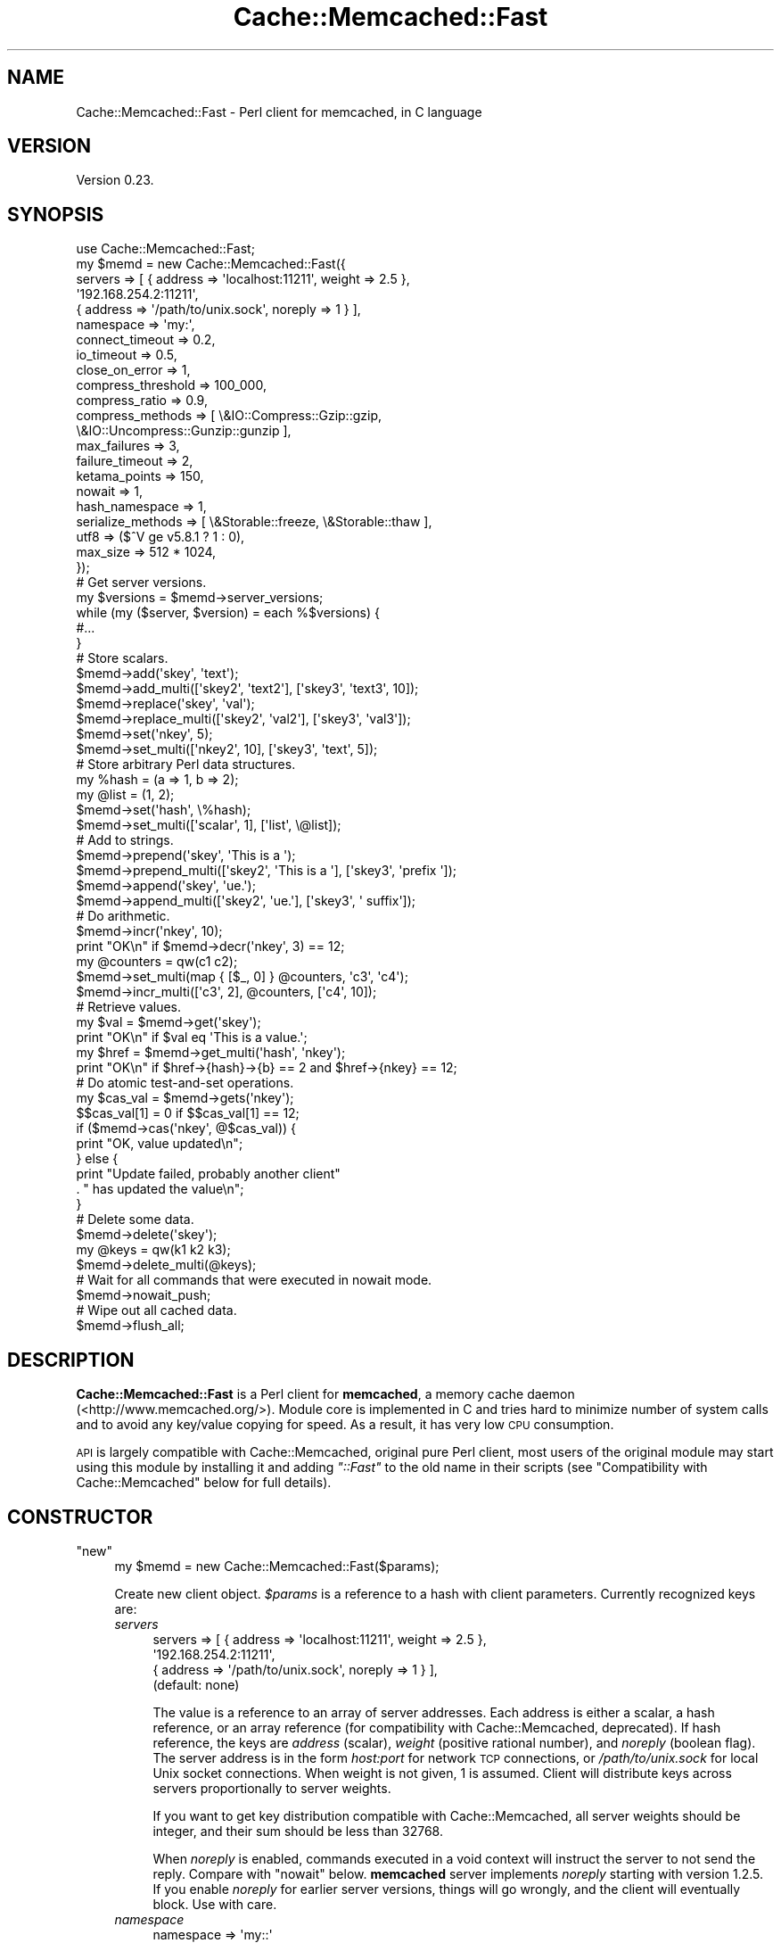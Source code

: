 .\" Automatically generated by Pod::Man 4.07 (Pod::Simple 3.32)
.\"
.\" Standard preamble:
.\" ========================================================================
.de Sp \" Vertical space (when we can't use .PP)
.if t .sp .5v
.if n .sp
..
.de Vb \" Begin verbatim text
.ft CW
.nf
.ne \\$1
..
.de Ve \" End verbatim text
.ft R
.fi
..
.\" Set up some character translations and predefined strings.  \*(-- will
.\" give an unbreakable dash, \*(PI will give pi, \*(L" will give a left
.\" double quote, and \*(R" will give a right double quote.  \*(C+ will
.\" give a nicer C++.  Capital omega is used to do unbreakable dashes and
.\" therefore won't be available.  \*(C` and \*(C' expand to `' in nroff,
.\" nothing in troff, for use with C<>.
.tr \(*W-
.ds C+ C\v'-.1v'\h'-1p'\s-2+\h'-1p'+\s0\v'.1v'\h'-1p'
.ie n \{\
.    ds -- \(*W-
.    ds PI pi
.    if (\n(.H=4u)&(1m=24u) .ds -- \(*W\h'-12u'\(*W\h'-12u'-\" diablo 10 pitch
.    if (\n(.H=4u)&(1m=20u) .ds -- \(*W\h'-12u'\(*W\h'-8u'-\"  diablo 12 pitch
.    ds L" ""
.    ds R" ""
.    ds C` ""
.    ds C' ""
'br\}
.el\{\
.    ds -- \|\(em\|
.    ds PI \(*p
.    ds L" ``
.    ds R" ''
.    ds C`
.    ds C'
'br\}
.\"
.\" Escape single quotes in literal strings from groff's Unicode transform.
.ie \n(.g .ds Aq \(aq
.el       .ds Aq '
.\"
.\" If the F register is >0, we'll generate index entries on stderr for
.\" titles (.TH), headers (.SH), subsections (.SS), items (.Ip), and index
.\" entries marked with X<> in POD.  Of course, you'll have to process the
.\" output yourself in some meaningful fashion.
.\"
.\" Avoid warning from groff about undefined register 'F'.
.de IX
..
.if !\nF .nr F 0
.if \nF>0 \{\
.    de IX
.    tm Index:\\$1\t\\n%\t"\\$2"
..
.    if !\nF==2 \{\
.        nr % 0
.        nr F 2
.    \}
.\}
.\" ========================================================================
.\"
.IX Title "Cache::Memcached::Fast 3"
.TH Cache::Memcached::Fast 3 "2014-11-15" "perl v5.24.0" "User Contributed Perl Documentation"
.\" For nroff, turn off justification.  Always turn off hyphenation; it makes
.\" way too many mistakes in technical documents.
.if n .ad l
.nh
.SH "NAME"
Cache::Memcached::Fast \- Perl client for memcached, in C language
.SH "VERSION"
.IX Header "VERSION"
Version 0.23.
.SH "SYNOPSIS"
.IX Header "SYNOPSIS"
.Vb 1
\&  use Cache::Memcached::Fast;
\&
\&  my $memd = new Cache::Memcached::Fast({
\&      servers => [ { address => \*(Aqlocalhost:11211\*(Aq, weight => 2.5 },
\&                   \*(Aq192.168.254.2:11211\*(Aq,
\&                   { address => \*(Aq/path/to/unix.sock\*(Aq, noreply => 1 } ],
\&      namespace => \*(Aqmy:\*(Aq,
\&      connect_timeout => 0.2,
\&      io_timeout => 0.5,
\&      close_on_error => 1,
\&      compress_threshold => 100_000,
\&      compress_ratio => 0.9,
\&      compress_methods => [ \e&IO::Compress::Gzip::gzip,
\&                            \e&IO::Uncompress::Gunzip::gunzip ],
\&      max_failures => 3,
\&      failure_timeout => 2,
\&      ketama_points => 150,
\&      nowait => 1,
\&      hash_namespace => 1,
\&      serialize_methods => [ \e&Storable::freeze, \e&Storable::thaw ],
\&      utf8 => ($^V ge v5.8.1 ? 1 : 0),
\&      max_size => 512 * 1024,
\&  });
\&
\&  # Get server versions.
\&  my $versions = $memd\->server_versions;
\&  while (my ($server, $version) = each %$versions) {
\&      #...
\&  }
\&
\&  # Store scalars.
\&  $memd\->add(\*(Aqskey\*(Aq, \*(Aqtext\*(Aq);
\&  $memd\->add_multi([\*(Aqskey2\*(Aq, \*(Aqtext2\*(Aq], [\*(Aqskey3\*(Aq, \*(Aqtext3\*(Aq, 10]);
\&
\&  $memd\->replace(\*(Aqskey\*(Aq, \*(Aqval\*(Aq);
\&  $memd\->replace_multi([\*(Aqskey2\*(Aq, \*(Aqval2\*(Aq], [\*(Aqskey3\*(Aq, \*(Aqval3\*(Aq]);
\&
\&  $memd\->set(\*(Aqnkey\*(Aq, 5);
\&  $memd\->set_multi([\*(Aqnkey2\*(Aq, 10], [\*(Aqskey3\*(Aq, \*(Aqtext\*(Aq, 5]);
\&
\&  # Store arbitrary Perl data structures.
\&  my %hash = (a => 1, b => 2);
\&  my @list = (1, 2);
\&  $memd\->set(\*(Aqhash\*(Aq, \e%hash);
\&  $memd\->set_multi([\*(Aqscalar\*(Aq, 1], [\*(Aqlist\*(Aq, \e@list]);
\&
\&  # Add to strings.
\&  $memd\->prepend(\*(Aqskey\*(Aq, \*(AqThis is a \*(Aq);
\&  $memd\->prepend_multi([\*(Aqskey2\*(Aq, \*(AqThis is a \*(Aq], [\*(Aqskey3\*(Aq, \*(Aqprefix \*(Aq]);
\&  $memd\->append(\*(Aqskey\*(Aq, \*(Aque.\*(Aq);
\&  $memd\->append_multi([\*(Aqskey2\*(Aq, \*(Aque.\*(Aq], [\*(Aqskey3\*(Aq, \*(Aq suffix\*(Aq]);
\&
\&  # Do arithmetic.
\&  $memd\->incr(\*(Aqnkey\*(Aq, 10);
\&  print "OK\en" if $memd\->decr(\*(Aqnkey\*(Aq, 3) == 12;
\&
\&  my @counters = qw(c1 c2);
\&  $memd\->set_multi(map { [$_, 0] } @counters, \*(Aqc3\*(Aq, \*(Aqc4\*(Aq);
\&  $memd\->incr_multi([\*(Aqc3\*(Aq, 2], @counters, [\*(Aqc4\*(Aq, 10]);
\&
\&  # Retrieve values.
\&  my $val = $memd\->get(\*(Aqskey\*(Aq);
\&  print "OK\en" if $val eq \*(AqThis is a value.\*(Aq;
\&  my $href = $memd\->get_multi(\*(Aqhash\*(Aq, \*(Aqnkey\*(Aq);
\&  print "OK\en" if $href\->{hash}\->{b} == 2 and $href\->{nkey} == 12;
\&
\&  # Do atomic test\-and\-set operations.
\&  my $cas_val = $memd\->gets(\*(Aqnkey\*(Aq);
\&  $$cas_val[1] = 0 if $$cas_val[1] == 12;
\&  if ($memd\->cas(\*(Aqnkey\*(Aq, @$cas_val)) {
\&      print "OK, value updated\en";
\&  } else {
\&      print "Update failed, probably another client"
\&          . " has updated the value\en";
\&  }
\&
\&  # Delete some data.
\&  $memd\->delete(\*(Aqskey\*(Aq);
\&
\&  my @keys = qw(k1 k2 k3);
\&  $memd\->delete_multi(@keys);
\&
\&  # Wait for all commands that were executed in nowait mode.
\&  $memd\->nowait_push;
\&
\&  # Wipe out all cached data.
\&  $memd\->flush_all;
.Ve
.SH "DESCRIPTION"
.IX Header "DESCRIPTION"
\&\fBCache::Memcached::Fast\fR is a Perl client for \fBmemcached\fR, a memory
cache daemon (<http://www.memcached.org/>).  Module core is
implemented in C and tries hard to minimize number of system calls and
to avoid any key/value copying for speed.  As a result, it has very
low \s-1CPU\s0 consumption.
.PP
\&\s-1API\s0 is largely compatible with Cache::Memcached,
original pure Perl client, most users of the original module may start
using this module by installing it and adding \fI\*(L"::Fast\*(R"\fR to the old
name in their scripts (see \*(L"Compatibility with Cache::Memcached\*(R"
below for full details).
.SH "CONSTRUCTOR"
.IX Header "CONSTRUCTOR"
.ie n .IP """new""" 4
.el .IP "\f(CWnew\fR" 4
.IX Item "new"
.Vb 1
\&  my $memd = new Cache::Memcached::Fast($params);
.Ve
.Sp
Create new client object.  \fI\f(CI$params\fI\fR is a reference to a hash with
client parameters.  Currently recognized keys are:
.RS 4
.IP "\fIservers\fR" 4
.IX Item "servers"
.Vb 4
\&  servers => [ { address => \*(Aqlocalhost:11211\*(Aq, weight => 2.5 },
\&               \*(Aq192.168.254.2:11211\*(Aq,
\&               { address => \*(Aq/path/to/unix.sock\*(Aq, noreply => 1 } ],
\&  (default: none)
.Ve
.Sp
The value is a reference to an array of server addresses.  Each
address is either a scalar, a hash reference, or an array reference
(for compatibility with Cache::Memcached, deprecated).  If hash
reference, the keys are \fIaddress\fR (scalar), \fIweight\fR (positive
rational number), and \fInoreply\fR (boolean flag).  The server address
is in the form \fIhost:port\fR for network \s-1TCP\s0 connections, or
\&\fI/path/to/unix.sock\fR for local Unix socket connections.  When weight
is not given, 1 is assumed.  Client will distribute keys across
servers proportionally to server weights.
.Sp
If you want to get key distribution compatible with Cache::Memcached,
all server weights should be integer, and their sum should be less
than 32768.
.Sp
When \fInoreply\fR is enabled, commands executed in a void context will
instruct the server to not send the reply.  Compare with \*(L"nowait\*(R"
below.  \fBmemcached\fR server implements \fInoreply\fR starting with
version 1.2.5.  If you enable \fInoreply\fR for earlier server versions,
things will go wrongly, and the client will eventually block.  Use
with care.
.IP "\fInamespace\fR" 4
.IX Item "namespace"
.Vb 2
\&  namespace => \*(Aqmy::\*(Aq
\&  (default: \*(Aq\*(Aq)
.Ve
.Sp
The value is a scalar that will be prepended to all key names passed
to the \fBmemcached\fR server.  By using different namespaces clients
avoid interference with each other.
.IP "\fIhash_namespace\fR" 4
.IX Item "hash_namespace"
.Vb 2
\&  hash_namespace => 1
\&  (default: disabled)
.Ve
.Sp
The value is a boolean which enables (true) or disables (false) the
hashing of the namespace key prefix.  By default for compatibility
with \fBCache::Memcached\fR namespace prefix is not hashed along with the
key.  Thus
.Sp
.Vb 3
\&  namespace => \*(Aqprefix/\*(Aq,
\&  ...
\&  $memd\->set(\*(Aqkey\*(Aq, $val);
.Ve
.Sp
may use different \fBmemcached\fR server than
.Sp
.Vb 3
\&  namespace => \*(Aq\*(Aq,
\&  ...
\&  $memd\->set(\*(Aqprefix/key\*(Aq, $val);
.Ve
.Sp
because hash values of \fI'key'\fR and \fI'prefix/key'\fR may be different.
.Sp
However sometimes is it necessary to hash the namespace prefix, for
instance for interoperability with other clients that do not have the
notion of the namespace.  When \fIhash_namespace\fR is enabled, both
examples above will use the same server, the one that \fI'prefix/key'\fR
is mapped to.  Note that there's no performance penalty then, as
namespace prefix is hashed only once.  See \*(L"namespace\*(R".
.IP "\fInowait\fR" 4
.IX Item "nowait"
.Vb 2
\&  nowait => 1
\&  (default: disabled)
.Ve
.Sp
The value is a boolean which enables (true) or disables (false)
\&\fInowait\fR mode.  If enabled, when you call a method that only returns
its success status (like \*(L"set\*(R"), \fB\f(BIin a void context\fB\fR, it sends
the request to the server and returns immediately, not waiting the
reply.  This avoids the round-trip latency at a cost of uncertain
command outcome.
.Sp
Internally there is a counter of how many outstanding replies there
should be, and on any command the client reads and discards any
replies that have already arrived.  When you later execute some method
in a non-void context, all outstanding replies will be waited for, and
then the reply for this command will be read and returned.
.IP "\fIconnect_timeout\fR" 4
.IX Item "connect_timeout"
.Vb 2
\&  connect_timeout => 0.7
\&  (default: 0.25 seconds)
.Ve
.Sp
The value is a non-negative rational number of seconds to wait for
connection to establish.  Applies only to network connections.  Zero
disables timeout, but keep in mind that operating systems have their
own heuristic connect timeout.
.Sp
Note that network connect process consists of several steps:
destination host address lookup, which may return several addresses in
general case (especially for IPv6, see
<http://people.redhat.com/drepper/linux\-rfc3484.html> and
<http://people.redhat.com/drepper/userapi\-ipv6.html>), then the
attempt to connect to one of those addresses.  \fIconnect_timeout\fR
applies only to one such connect, i.e. to one \fI\fIconnect\fI\|(2)\fR
call.  Thus overall connect process may take longer than
\&\fIconnect_timeout\fR seconds, but this is unavoidable.
.IP "\fIio_timeout\fR (or deprecated \fIselect_timeout\fR)" 4
.IX Item "io_timeout (or deprecated select_timeout)"
.Vb 2
\&  io_timeout => 0.5
\&  (default: 1.0 seconds)
.Ve
.Sp
The value is a non-negative rational number of seconds to wait before
giving up on communicating with the server(s).  Zero disables timeout.
.Sp
Note that for commands that communicate with more than one server
(like \*(L"get_multi\*(R") the timeout applies per server set, not per each
server.  Thus it won't expire if one server is quick enough to
communicate, even if others are silent.  But if some servers are dead
those alive will finish communication, and then dead servers would
timeout.
.IP "\fIclose_on_error\fR" 4
.IX Item "close_on_error"
.Vb 2
\&  close_on_error => 0
\&  (default: enabled)
.Ve
.Sp
The value is a boolean which enables (true) or disables (false)
\&\fIclose_on_error\fR mode.  When enabled, any error response from the
\&\fBmemcached\fR server would make client close the connection.  Note that
such \*(L"error response\*(R" is different from \*(L"negative response\*(R".  The
latter means the server processed the command and yield negative
result.  The former means the server failed to process the command for
some reason.  \fIclose_on_error\fR is enabled by default for safety.
Consider the following scenario:
.RS 4
.IP "1 Client want to set some value, but mistakenly sends malformed command (this can't happen with current module of course ;)):" 4
.IX Item "1 Client want to set some value, but mistakenly sends malformed command (this can't happen with current module of course ;)):"
.Vb 2
\&  set key 10\er\en
\&  value_data\er\en
.Ve
.IP "2 Memcached server reads first line, 'set key 10', and can't parse it, because there's wrong number of tokens in it.  So it sends" 4
.IX Item "2 Memcached server reads first line, 'set key 10', and can't parse it, because there's wrong number of tokens in it. So it sends"
.Vb 1
\&  ERROR\er\en
.Ve
.IP "3 Then the server reads 'value_data' while it is in accept-command state!  It can't parse it either (hopefully), and sends another" 4
.IX Item "3 Then the server reads 'value_data' while it is in accept-command state! It can't parse it either (hopefully), and sends another"
.Vb 1
\&  ERROR\er\en
.Ve
.RE
.RS 4
.Sp
But the client expects one reply per command, so after sending the
next command it will think that the second '\s-1ERROR\s0' is a reply for this
new command.  This means that all replies will shift, including
replies for \*(L"get\*(R" commands!  By closing the connection we eliminate
such possibility.
.Sp
When connection dies, or the client receives the reply that it can't
understand, it closes the socket regardless the \fIclose_on_error\fR
setting.
.RE
.IP "\fIcompress_threshold\fR" 4
.IX Item "compress_threshold"
.Vb 2
\&  compress_threshold => 10_000
\&  (default: \-1)
.Ve
.Sp
The value is an integer.  When positive it denotes the threshold size
in bytes: data with the size equal or larger than this should be
compressed.  See \*(L"compress_ratio\*(R" and \*(L"compress_methods\*(R" below.
.Sp
Negative value disables compression.
.IP "\fIcompress_ratio\fR" 4
.IX Item "compress_ratio"
.Vb 2
\&  compress_ratio => 0.9
\&  (default: 0.8)
.Ve
.Sp
The value is a fractional number between 0 and 1.  When
\&\*(L"compress_threshold\*(R" triggers the compression, compressed size
should be less or equal to (original\-size * \fIcompress_ratio\fR).
Otherwise the data will be stored uncompressed.
.IP "\fIcompress_methods\fR" 4
.IX Item "compress_methods"
.Vb 5
\&  compress_methods => [ \e&IO::Compress::Gzip::gzip,
\&                        \e&IO::Uncompress::Gunzip::gunzip ]
\&  (default: [ sub { ${$_[1]} = Compress::Zlib::memGzip(${$_[0]}) },
\&              sub { ${$_[1]} = Compress::Zlib::memGunzip(${$_[0]}) } ]
\&   when Compress::Zlib is available)
.Ve
.Sp
The value is a reference to an array holding two code references for
compression and decompression routines respectively.
.Sp
Compression routine is called when the size of the \fI\f(CI$value\fI\fR passed to
\&\*(L"set\*(R" method family is greater than or equal to
\&\*(L"compress_threshold\*(R" (also see \*(L"compress_ratio\*(R").  The fact that
compression was performed is remembered along with the data, and
decompression routine is called on data retrieval with \*(L"get\*(R" method
family.  The interface of these routines should be the same as for
\&\fBIO::Compress\fR family (for instance see
IO::Compress::Gzip::gzip and
IO::Uncompress::Gunzip::gunzip).
I.e. compression routine takes a reference to scalar value and a
reference to scalar where compressed result will be stored.
Decompression routine takes a reference to scalar with compressed data
and a reference to scalar where uncompressed result will be stored.
Both routines should return true on success, and false on error.
.Sp
By default we use Compress::Zlib because as of this
writing it appears to be much faster than
IO::Uncompress::Gunzip.
.IP "\fImax_failures\fR" 4
.IX Item "max_failures"
.Vb 2
\&  max_failures => 3
\&  (default: 0)
.Ve
.Sp
The value is a non-negative integer.  When positive, if there happened
\&\fImax_failures\fR in \fIfailure_timeout\fR seconds, the client does not try
to connect to this particular server for another \fIfailure_timeout\fR
seconds.  Value of zero disables this behaviour.
.IP "\fIfailure_timeout\fR" 4
.IX Item "failure_timeout"
.Vb 2
\&  failure_timeout => 30
\&  (default: 10 seconds)
.Ve
.Sp
The value is a positive integer number of seconds.  See
\&\*(L"max_failures\*(R".
.IP "\fIketama_points\fR" 4
.IX Item "ketama_points"
.Vb 2
\&  ketama_points => 150
\&  (default: 0)
.Ve
.Sp
The value is a non-negative integer.  When positive, enables the
\&\fBKetama\fR consistent hashing algorithm
(<http://www.last.fm/user/RJ/journal/2007/04/10/392555/>), and
specifies the number of points the server with weight 1 will be mapped
to.  Thus each server will be mapped to \fIketama_points\fR * \fIweight\fR points in continuum.  Larger value will result in more
uniform distribution.  Note that the number of internal bucket
structures, and hence memory consumption, will be proportional to sum
of such products.  But bucket structures themselves are small (two
integers each), so you probably shouldn't worry.
.Sp
Zero value disables the Ketama algorithm.  See also server weight in
\&\*(L"servers\*(R" above.
.IP "\fIserialize_methods\fR" 4
.IX Item "serialize_methods"
.Vb 2
\&  serialize_methods => [ \e&Storable::freeze, \e&Storable::thaw ],
\&  (default: [ \e&Storable::nfreeze, \e&Storable::thaw ])
.Ve
.Sp
The value is a reference to an array holding two code references for
serialization and deserialization routines respectively.
.Sp
Serialization routine is called when the \fI\f(CI$value\fI\fR passed to \*(L"set\*(R"
method family is a reference.  The fact that serialization was
performed is remembered along with the data, and deserialization
routine is called on data retrieval with \*(L"get\*(R" method family.  The
interface of these routines should be the same as for
Storable::nfreeze and
Storable::thaw.  I.e. serialization routine takes a
reference and returns a scalar string; it should not fail.
Deserialization routine takes scalar string and returns a reference;
if deserialization fails (say, wrong data format) it should throw an
exception (call \fIdie\fR).  The exception will be caught by the module
and \*(L"get\*(R" will then pretend that the key hasn't been found.
.IP "\fIutf8\fR" 4
.IX Item "utf8"
.Vb 2
\&  utf8 => 1
\&  (default: disabled)
.Ve
.Sp
The value is a boolean which enables (true) or disables (false) the
conversion of Perl character strings to octet sequences in \s-1UTF\-8\s0
encoding on store, and the reverse conversion on fetch (when the
retrieved data is marked as being \s-1UTF\-8\s0 octet sequence).  See
perlunicode.
.IP "\fImax_size\fR" 4
.IX Item "max_size"
.Vb 2
\&  max_size => 512 * 1024
\&  (default: 1024 * 1024)
.Ve
.Sp
The value is a maximum size of an item to be stored in memcached.
When trying to set a key to a value longer than \fImax_size\fR bytes
(after serialization and compression) nothing is sent to the server,
and \fIset\fR methods return \fIundef\fR.
.Sp
Note that the real maximum on the server is less than 1MB, and depends
on key length among other things.  So some values in the range
\&\fI[1MB \- N bytes, 1MB]\fR, where N is several hundreds, will still be
sent to the server, and rejected there.  You may set \fImax_size\fR to a
smaller value to avoid this.
.IP "\fIcheck_args\fR" 4
.IX Item "check_args"
.Vb 2
\&  check_args => \*(Aqskip\*(Aq
\&  (default: not \*(Aqskip\*(Aq)
.Ve
.Sp
The value is a string.  Currently the only recognized string is
\&\fI'skip'\fR.
.Sp
By default all constructor parameter names are checked to be
recognized, and a warning is given for unknown parameter.  This will
catch spelling errors that otherwise might go unnoticed.
.Sp
When set to \fI'skip'\fR, the check will be bypassed.  This may be
desired when you share the same argument hash among different client
versions, or among different clients.
.RE
.RS 4
.RE
.SH "METHODS"
.IX Header "METHODS"
.ie n .IP """enable_compress""" 4
.el .IP "\f(CWenable_compress\fR" 4
.IX Item "enable_compress"
.Vb 1
\&  $memd\->enable_compress($enable);
.Ve
.Sp
Enable compression when boolean \fI\f(CI$enable\fI\fR is true, disable when
false.
.Sp
Note that you can enable compression only when you set
\&\*(L"compress_threshold\*(R" to some positive value and \*(L"compress_methods\*(R"
is set.
.Sp
\&\fIReturn:\fR none.
.ie n .IP """namespace""" 4
.el .IP "\f(CWnamespace\fR" 4
.IX Item "namespace"
.Vb 2
\&  $memd\->namespace;
\&  $memd\->namespace($string);
.Ve
.Sp
Without the argument return the current namespace prefix.  With the
argument set the namespace prefix to \fI\f(CI$string\fI\fR, and return the old
prefix.
.Sp
\&\fIReturn:\fR scalar, the namespace prefix that was in effect before the
call.
.ie n .IP """set""" 4
.el .IP "\f(CWset\fR" 4
.IX Item "set"
.Vb 2
\&  $memd\->set($key, $value);
\&  $memd\->set($key, $value, $expiration_time);
.Ve
.Sp
Store the \fI\f(CI$value\fI\fR on the server under the \fI\f(CI$key\fI\fR.  \fI\f(CI$key\fI\fR should
be a scalar.  \fI\f(CI$value\fI\fR should be defined and may be of any Perl data
type.  When it is a reference, the referenced Perl data structure will
be transparently serialized by routines specified with
\&\*(L"serialize_methods\*(R", which see.
.Sp
Optional \fI\f(CI$expiration_time\fI\fR is a positive integer number of seconds
after which the value will expire and wouldn't be accessible any
longer.
.Sp
\&\fIReturn:\fR boolean, true for positive server reply, false for negative
server reply, or \fIundef\fR in case of some error.
.ie n .IP """set_multi""" 4
.el .IP "\f(CWset_multi\fR" 4
.IX Item "set_multi"
.Vb 5
\&  $memd\->set_multi(
\&      [$key, $value],
\&      [$key, $value, $expiration_time],
\&      ...
\&  );
.Ve
.Sp
Like \*(L"set\*(R", but operates on more than one key.  Takes the list of
references to arrays each holding \fI\f(CI$key\fI\fR, \fI\f(CI$value\fI\fR and optional
\&\fI\f(CI$expiration_time\fI\fR.
.Sp
Note that multi commands are not all-or-nothing, some operations may
succeed, while others may fail.
.Sp
\&\fIReturn:\fR in list context returns the list of results, each
\&\fI\f(CI$list\fI[$index]\fR is the result value corresponding to the argument at
position \fI\f(CI$index\fI\fR.  In scalar context, hash reference is returned,
where \fI\f(CI$href\fI\->{$key}\fR holds the result value.  See \*(L"set\*(R" to
learn what the result value is.
.ie n .IP """cas""" 4
.el .IP "\f(CWcas\fR" 4
.IX Item "cas"
.Vb 2
\&  $memd\->cas($key, $cas, $value);
\&  $memd\->cas($key, $cas, $value, $expiration_time);
.Ve
.Sp
Store the \fI\f(CI$value\fI\fR on the server under the \fI\f(CI$key\fI\fR, but only if \s-1CAS
\&\s0(\fIConsistent Access Storage\fR) value associated with this key is equal
to \fI\f(CI$cas\fI\fR.  \fI\f(CI$cas\fI\fR is an opaque object returned with \*(L"gets\*(R" or
\&\*(L"gets_multi\*(R".
.Sp
See \*(L"set\*(R" for \fI\f(CI$key\fI\fR, \fI\f(CI$value\fI\fR, \fI\f(CI$expiration_time\fI\fR parameters
description.
.Sp
\&\fIReturn:\fR boolean, true for positive server reply, false for negative
server reply, or \fIundef\fR in case of some error.  Thus if the key
exists on the server, false would mean that some other client has
updated the value, and \*(L"gets\*(R", \*(L"cas\*(R" command sequence should be
repeated.
.Sp
\&\fBcas\fR command first appeared in \fBmemcached\fR 1.2.4.
.ie n .IP """cas_multi""" 4
.el .IP "\f(CWcas_multi\fR" 4
.IX Item "cas_multi"
.Vb 5
\&  $memd\->cas_multi(
\&      [$key, $cas, $value],
\&      [$key, $cas, $value, $expiration_time],
\&      ...
\&  );
.Ve
.Sp
Like \*(L"cas\*(R", but operates on more than one key.  Takes the list of
references to arrays each holding \fI\f(CI$key\fI\fR, \fI\f(CI$cas\fI\fR, \fI\f(CI$value\fI\fR and
optional \fI\f(CI$expiration_time\fI\fR.
.Sp
Note that multi commands are not all-or-nothing, some operations may
succeed, while others may fail.
.Sp
\&\fIReturn:\fR in list context returns the list of results, each
\&\fI\f(CI$list\fI[$index]\fR is the result value corresponding to the argument at
position \fI\f(CI$index\fI\fR.  In scalar context, hash reference is returned,
where \fI\f(CI$href\fI\->{$key}\fR holds the result value.  See \*(L"cas\*(R" to
learn what the result value is.
.Sp
\&\fBcas\fR command first appeared in \fBmemcached\fR 1.2.4.
.ie n .IP """add""" 4
.el .IP "\f(CWadd\fR" 4
.IX Item "add"
.Vb 2
\&  $memd\->add($key, $value);
\&  $memd\->add($key, $value, $expiration_time);
.Ve
.Sp
Store the \fI\f(CI$value\fI\fR on the server under the \fI\f(CI$key\fI\fR, but only if the
key \fBdoesn't\fR exists on the server.
.Sp
See \*(L"set\*(R" for \fI\f(CI$key\fI\fR, \fI\f(CI$value\fI\fR, \fI\f(CI$expiration_time\fI\fR parameters
description.
.Sp
\&\fIReturn:\fR boolean, true for positive server reply, false for negative
server reply, or \fIundef\fR in case of some error.
.ie n .IP """add_multi""" 4
.el .IP "\f(CWadd_multi\fR" 4
.IX Item "add_multi"
.Vb 5
\&  $memd\->add_multi(
\&      [$key, $value],
\&      [$key, $value, $expiration_time],
\&      ...
\&  );
.Ve
.Sp
Like \*(L"add\*(R", but operates on more than one key.  Takes the list of
references to arrays each holding \fI\f(CI$key\fI\fR, \fI\f(CI$value\fI\fR and optional
\&\fI\f(CI$expiration_time\fI\fR.
.Sp
Note that multi commands are not all-or-nothing, some operations may
succeed, while others may fail.
.Sp
\&\fIReturn:\fR in list context returns the list of results, each
\&\fI\f(CI$list\fI[$index]\fR is the result value corresponding to the argument at
position \fI\f(CI$index\fI\fR.  In scalar context, hash reference is returned,
where \fI\f(CI$href\fI\->{$key}\fR holds the result value.  See \*(L"add\*(R" to
learn what the result value is.
.ie n .IP """replace""" 4
.el .IP "\f(CWreplace\fR" 4
.IX Item "replace"
.Vb 2
\& $memd\->replace($key, $value);
\& $memd\->replace($key, $value, $expiration_time);
.Ve
.Sp
Store the \fI\f(CI$value\fI\fR on the server under the \fI\f(CI$key\fI\fR, but only if the
key \fBdoes\fR exists on the server.
.Sp
See \*(L"set\*(R" for \fI\f(CI$key\fI\fR, \fI\f(CI$value\fI\fR, \fI\f(CI$expiration_time\fI\fR parameters
description.
.Sp
\&\fIReturn:\fR boolean, true for positive server reply, false for negative
server reply, or \fIundef\fR in case of some error.
.ie n .IP """replace_multi""" 4
.el .IP "\f(CWreplace_multi\fR" 4
.IX Item "replace_multi"
.Vb 5
\&  $memd\->replace_multi(
\&      [$key, $value],
\&      [$key, $value, $expiration_time],
\&      ...
\&  );
.Ve
.Sp
Like \*(L"replace\*(R", but operates on more than one key.  Takes the list
of references to arrays each holding \fI\f(CI$key\fI\fR, \fI\f(CI$value\fI\fR and optional
\&\fI\f(CI$expiration_time\fI\fR.
.Sp
Note that multi commands are not all-or-nothing, some operations may
succeed, while others may fail.
.Sp
\&\fIReturn:\fR in list context returns the list of results, each
\&\fI\f(CI$list\fI[$index]\fR is the result value corresponding to the argument at
position \fI\f(CI$index\fI\fR.  In scalar context, hash reference is returned,
where \fI\f(CI$href\fI\->{$key}\fR holds the result value.  See \*(L"replace\*(R" to
learn what the result value is.
.ie n .IP """append""" 4
.el .IP "\f(CWappend\fR" 4
.IX Item "append"
.Vb 1
\&  $memd\->append($key, $value);
.Ve
.Sp
\&\fBAppend\fR the \fI\f(CI$value\fI\fR to the current value on the server under the
\&\fI\f(CI$key\fI\fR.
.Sp
\&\fI\f(CI$key\fI\fR and \fI\f(CI$value\fI\fR should be scalars, as well as current value on
the server.  \f(CW\*(C`append\*(C'\fR doesn't affect expiration time of the value.
.Sp
\&\fIReturn:\fR boolean, true for positive server reply, false for negative
server reply, or \fIundef\fR in case of some error.
.Sp
\&\fBappend\fR command first appeared in \fBmemcached\fR 1.2.4.
.ie n .IP """append_multi""" 4
.el .IP "\f(CWappend_multi\fR" 4
.IX Item "append_multi"
.Vb 4
\&  $memd\->append_multi(
\&      [$key, $value],
\&      ...
\&  );
.Ve
.Sp
Like \*(L"append\*(R", but operates on more than one key.  Takes the list of
references to arrays each holding \fI\f(CI$key\fI\fR, \fI\f(CI$value\fI\fR.
.Sp
Note that multi commands are not all-or-nothing, some operations may
succeed, while others may fail.
.Sp
\&\fIReturn:\fR in list context returns the list of results, each
\&\fI\f(CI$list\fI[$index]\fR is the result value corresponding to the argument at
position \fI\f(CI$index\fI\fR.  In scalar context, hash reference is returned,
where \fI\f(CI$href\fI\->{$key}\fR holds the result value.  See \*(L"append\*(R" to
learn what the result value is.
.Sp
\&\fBappend\fR command first appeared in \fBmemcached\fR 1.2.4.
.ie n .IP """prepend""" 4
.el .IP "\f(CWprepend\fR" 4
.IX Item "prepend"
.Vb 1
\&  $memd\->prepend($key, $value);
.Ve
.Sp
\&\fBPrepend\fR the \fI\f(CI$value\fI\fR to the current value on the server under the
\&\fI\f(CI$key\fI\fR.
.Sp
\&\fI\f(CI$key\fI\fR and \fI\f(CI$value\fI\fR should be scalars, as well as current value on
the server.  \f(CW\*(C`prepend\*(C'\fR doesn't affect expiration time of the value.
.Sp
\&\fIReturn:\fR boolean, true for positive server reply, false for negative
server reply, or \fIundef\fR in case of some error.
.Sp
\&\fBprepend\fR command first appeared in \fBmemcached\fR 1.2.4.
.ie n .IP """prepend_multi""" 4
.el .IP "\f(CWprepend_multi\fR" 4
.IX Item "prepend_multi"
.Vb 4
\&  $memd\->prepend_multi(
\&      [$key, $value],
\&      ...
\&  );
.Ve
.Sp
Like \*(L"prepend\*(R", but operates on more than one key.  Takes the list
of references to arrays each holding \fI\f(CI$key\fI\fR, \fI\f(CI$value\fI\fR.
.Sp
Note that multi commands are not all-or-nothing, some operations may
succeed, while others may fail.
.Sp
\&\fIReturn:\fR in list context returns the list of results, each
\&\fI\f(CI$list\fI[$index]\fR is the result value corresponding to the argument at
position \fI\f(CI$index\fI\fR.  In scalar context, hash reference is returned,
where \fI\f(CI$href\fI\->{$key}\fR holds the result value.  See \*(L"prepend\*(R" to
learn what the result value is.
.Sp
\&\fBprepend\fR command first appeared in \fBmemcached\fR 1.2.4.
.ie n .IP """get""" 4
.el .IP "\f(CWget\fR" 4
.IX Item "get"
.Vb 1
\&  $memd\->get($key);
.Ve
.Sp
Retrieve the value for a \fI\f(CI$key\fI\fR.  \fI\f(CI$key\fI\fR should be a scalar.
.Sp
\&\fIReturn:\fR value associated with the \fI\f(CI$key\fI\fR, or nothing.
.ie n .IP """get_multi""" 4
.el .IP "\f(CWget_multi\fR" 4
.IX Item "get_multi"
.Vb 1
\&  $memd\->get_multi(@keys);
.Ve
.Sp
Retrieve several values associated with \fI\f(CI@keys\fI\fR.  \fI\f(CI@keys\fI\fR should be
an array of scalars.
.Sp
\&\fIReturn:\fR reference to hash, where \fI\f(CI$href\fI\->{$key}\fR holds
corresponding value.
.ie n .IP """gets""" 4
.el .IP "\f(CWgets\fR" 4
.IX Item "gets"
.Vb 1
\&  $memd\->gets($key);
.Ve
.Sp
Retrieve the value and its \s-1CAS\s0 for a \fI\f(CI$key\fI\fR.  \fI\f(CI$key\fI\fR should be a
scalar.
.Sp
\&\fIReturn:\fR reference to an array \fI[$cas, \f(CI$value\fI]\fR, or nothing.  You
may conveniently pass it back to \*(L"cas\*(R" with \fI@$res\fR:
.Sp
.Vb 6
\&  my $cas_val = $memd\->gets($key);
\&  # Update value.
\&  if (defined $cas_val) {
\&      $$cas_val[1] = 3;
\&      $memd\->cas($key, @$cas_val);
\&  }
.Ve
.Sp
\&\fBgets\fR command first appeared in \fBmemcached\fR 1.2.4.
.ie n .IP """gets_multi""" 4
.el .IP "\f(CWgets_multi\fR" 4
.IX Item "gets_multi"
.Vb 1
\&  $memd\->gets_multi(@keys);
.Ve
.Sp
Retrieve several values and their CASs associated with \fI\f(CI@keys\fI\fR.
\&\fI\f(CI@keys\fI\fR should be an array of scalars.
.Sp
\&\fIReturn:\fR reference to hash, where \fI\f(CI$href\fI\->{$key}\fR holds a
reference to an array \fI[$cas, \f(CI$value\fI]\fR.  Compare with \*(L"gets\*(R".
.Sp
\&\fBgets\fR command first appeared in \fBmemcached\fR 1.2.4.
.ie n .IP """incr""" 4
.el .IP "\f(CWincr\fR" 4
.IX Item "incr"
.Vb 2
\&  $memd\->incr($key);
\&  $memd\->incr($key, $increment);
.Ve
.Sp
Increment the value for the \fI\f(CI$key\fI\fR.  Starting with \fBmemcached\fR 1.3.3
\&\fI\f(CI$key\fI\fR should be set to a number or the command will fail.  An
optional \fI\f(CI$increment\fI\fR should be a positive integer, when not given 1
is assumed.  Note that the server doesn't check for overflow.
.Sp
\&\fIReturn:\fR unsigned integer, new value for the \fI\f(CI$key\fI\fR, or false for
negative server reply, or \fIundef\fR in case of some error.
.ie n .IP """incr_multi""" 4
.el .IP "\f(CWincr_multi\fR" 4
.IX Item "incr_multi"
.Vb 6
\&  $memd\->incr_multi(
\&      @keys,
\&      [$key],
\&      [$key, $increment],
\&      ...
\&  );
.Ve
.Sp
Like \*(L"incr\*(R", but operates on more than one key.  Takes the list of
keys and references to arrays each holding \fI\f(CI$key\fI\fR and optional
\&\fI\f(CI$increment\fI\fR.
.Sp
Note that multi commands are not all-or-nothing, some operations may
succeed, while others may fail.
.Sp
\&\fIReturn:\fR in list context returns the list of results, each
\&\fI\f(CI$list\fI[$index]\fR is the result value corresponding to the argument at
position \fI\f(CI$index\fI\fR.  In scalar context, hash reference is returned,
where \fI\f(CI$href\fI\->{$key}\fR holds the result value.  See \*(L"incr\*(R" to
learn what the result value is.
.ie n .IP """decr""" 4
.el .IP "\f(CWdecr\fR" 4
.IX Item "decr"
.Vb 2
\&  $memd\->decr($key);
\&  $memd\->decr($key, $decrement);
.Ve
.Sp
Decrement the value for the \fI\f(CI$key\fI\fR.  Starting with \fBmemcached\fR 1.3.3
\&\fI\f(CI$key\fI\fR should be set to a number or the command will fail.  An
optional \fI\f(CI$decrement\fI\fR should be a positive integer, when not given 1
is assumed.  Note that the server \fIdoes\fR check for underflow, attempt
to decrement the value below zero would set the value to zero.
Similar to \s-1DBI\s0, zero is returned as \fI\*(L"0E0\*(R"\fR, and evaluates to
true in a boolean context.
.Sp
\&\fIReturn:\fR unsigned integer, new value for the \fI\f(CI$key\fI\fR, or false for
negative server reply, or \fIundef\fR in case of some error.
.ie n .IP """decr_multi""" 4
.el .IP "\f(CWdecr_multi\fR" 4
.IX Item "decr_multi"
.Vb 6
\&  $memd\->decr_multi(
\&      @keys,
\&      [$key],
\&      [$key, $decrement],
\&      ...
\&  );
.Ve
.Sp
Like \*(L"decr\*(R", but operates on more than one key.  Takes the list of
keys and references to arrays each holding \fI\f(CI$key\fI\fR and optional
\&\fI\f(CI$decrement\fI\fR.
.Sp
Note that multi commands are not all-or-nothing, some operations may
succeed, while others may fail.
.Sp
\&\fIReturn:\fR in list context returns the list of results, each
\&\fI\f(CI$list\fI[$index]\fR is the result value corresponding to the argument at
position \fI\f(CI$index\fI\fR.  In scalar context, hash reference is returned,
where \fI\f(CI$href\fI\->{$key}\fR holds the result value.  See \*(L"decr\*(R" to
learn what the result value is.
.ie n .IP """delete""" 4
.el .IP "\f(CWdelete\fR" 4
.IX Item "delete"
.Vb 1
\&  $memd\->delete($key);
.Ve
.Sp
Delete \fI\f(CI$key\fI\fR and its value from the cache.
.Sp
\&\fIReturn:\fR boolean, true for positive server reply, false for negative
server reply, or \fIundef\fR in case of some error.
.ie n .IP """remove"" (\fBdeprecated\fR)" 4
.el .IP "\f(CWremove\fR (\fBdeprecated\fR)" 4
.IX Item "remove (deprecated)"
Alias for \*(L"delete\*(R", for compatibility with \fBCache::Memcached\fR.
.ie n .IP """delete_multi""" 4
.el .IP "\f(CWdelete_multi\fR" 4
.IX Item "delete_multi"
.Vb 1
\&  $memd\->delete_multi(@keys);
.Ve
.Sp
Like \*(L"delete\*(R", but operates on more than one key.  Takes the list of
keys.
.Sp
Note that multi commands are not all-or-nothing, some operations may
succeed, while others may fail.
.Sp
\&\fIReturn:\fR in list context returns the list of results, each
\&\fI\f(CI$list\fI[$index]\fR is the result value corresponding to the argument at
position \fI\f(CI$index\fI\fR.  In scalar context, hash reference is returned,
where \fI\f(CI$href\fI\->{$key}\fR holds the result value.  See \*(L"delete\*(R" to
learn what the result value is.
.ie n .IP """touch""" 4
.el .IP "\f(CWtouch\fR" 4
.IX Item "touch"
.Vb 1
\&  $memd\->touch($key, $expiration_time);
.Ve
.Sp
Update the expiration time of \fI\f(CI$key\fI\fR without fetching it.
.Sp
Optional \fI\f(CI$expiration_time\fI\fR is a positive integer number of seconds
after which the value will expire and wouldn't be accessible any
longer.
.Sp
\&\fIReturn:\fR boolean, true for positive server reply, false for negative
server reply, or \fIundef\fR in case of some error.
.Sp
\&\fBtouch\fR command first appeared in \fBmemcached\fR 1.4.8.
.ie n .IP """touch_multi""" 4
.el .IP "\f(CWtouch_multi\fR" 4
.IX Item "touch_multi"
.Vb 5
\&  $memd\->touch_multi(
\&      [$key],
\&      [$key, $expiration_time],
\&      ...
\&  );
.Ve
.Sp
Like \*(L"touch\*(R", but operates on more than one key.  Takes the list of
references to arrays each holding \fI\f(CI$key\fI\fR and optional \fI\f(CI$expiration_time\fI\fR.
.Sp
Note that multi commands are not all-or-nothing, some operations may
succeed, while others may fail.
.Sp
\&\fIReturn:\fR in list context returns the list of results, each
\&\fI\f(CI$list\fI[$index]\fR is the result value corresponding to the argument at
position \fI\f(CI$index\fI\fR.  In scalar context, hash reference is returned,
where \fI\f(CI$href\fI\->{$key}\fR holds the result value.  See \*(L"touch\*(R" to
learn what the result value is.
.Sp
\&\fBtouch\fR command first appeared in \fBmemcached\fR 1.4.8.
.ie n .IP """flush_all""" 4
.el .IP "\f(CWflush_all\fR" 4
.IX Item "flush_all"
.Vb 2
\&  $memd\->flush_all;
\&  $memd\->flush_all($delay);
.Ve
.Sp
Flush all caches the client knows about.  This command invalidates all
items in the caches, none of them will be returned on subsequent
retrieval command.  \fI\f(CI$delay\fI\fR is an optional non-negative integer
number of seconds to delay the operation.  The delay will be
distributed across the servers.  For instance, when you have three
servers, and call \f(CW\*(C`flush_all(30)\*(C'\fR, the servers would get 30, 15, 0
seconds delays respectively.  When omitted, zero is assumed,
i.e. flush immediately.
.Sp
\&\fIReturn:\fR reference to hash, where \fI\f(CI$href\fI\->{$server}\fR holds
corresponding result value.  \fI\f(CI$server\fI\fR is either \fIhost:port\fR or
\&\fI/path/to/unix.sock\fR, as described in \*(L"servers\*(R".  Result value is a
boolean, true for positive server reply, false for negative server
reply, or \fIundef\fR in case of some error.
.ie n .IP """nowait_push""" 4
.el .IP "\f(CWnowait_push\fR" 4
.IX Item "nowait_push"
.Vb 1
\&  $memd\->nowait_push;
.Ve
.Sp
Push all pending requests to the server(s), and wait for all replies.
When \*(L"nowait\*(R" mode is enabled, the requests issued in a void context
may not reach the server(s) immediately (because the reply is not
waited for).  Instead they may stay in the send queue on the local
host, or in the receive queue on the remote host(s), for quite a long
time.  This method ensures that they are delivered to the server(s),
processed there, and the replies have arrived (or some error has
happened that caused some connection(s) to be closed).
.Sp
Destructor will call this method to ensure that all requests are
processed before the connection is closed.
.Sp
\&\fIReturn:\fR nothing.
.ie n .IP """server_versions""" 4
.el .IP "\f(CWserver_versions\fR" 4
.IX Item "server_versions"
.Vb 1
\&  $memd\->server_versions;
.Ve
.Sp
Get server versions.
.Sp
\&\fIReturn:\fR reference to hash, where \fI\f(CI$href\fI\->{$server}\fR holds
corresponding server version.  \fI\f(CI$server\fI\fR is either \fIhost:port\fR or
\&\fI/path/to/unix.sock\fR, as described in \*(L"servers\*(R".
.ie n .IP """disconnect_all""" 4
.el .IP "\f(CWdisconnect_all\fR" 4
.IX Item "disconnect_all"
.Vb 1
\&  $memd\->disconnect_all;
.Ve
.Sp
Closes all open sockets to memcached servers.  Must be called after
\&\*(L"fork\*(R" in perlfunc if the parent process has open sockets to memcacheds (as the
child process inherits the socket and thus two processes end up using the same
socket which leads to protocol errors.)
.Sp
\&\fIReturn:\fR nothing.
.SH "Compatibility with Cache::Memcached"
.IX Header "Compatibility with Cache::Memcached"
This module is designed to be a drop in replacement for
Cache::Memcached.  Where constructor parameters
are the same as in Cache::Memcached, the default values are also the
same, and new parameters are disabled by default (the exception is
\&\*(L"close_on_error\*(R", which is absent in Cache::Memcached and enabled by
default in this module, and \*(L"check_args\*(R", which see).  Internally
Cache::Memcached::Fast uses the same hash function as
Cache::Memcached, and thus should distribute the keys across several
servers the same way.  So both modules may be used interchangeably.
Most users of the original module should be able to use this module
after replacing \fI\*(L"Cache::Memcached\*(R"\fR with
\&\fI\*(L"Cache::Memcached::Fast\*(R"\fR, without further code modifications.
However, as of this release, the following features of
Cache::Memcached are not supported by Cache::Memcached::Fast (and some
of them will never be):
.SS "Constructor parameters"
.IX Subsection "Constructor parameters"
.IP "\fIno_rehash\fR" 4
.IX Item "no_rehash"
Current implementation never rehashes keys, instead \*(L"max_failures\*(R"
and \*(L"failure_timeout\*(R" are used.
.Sp
If the client would rehash the keys, a consistency problem would
arise: when the failure occurs the client can't tell whether the
server is down, or there's a (transient) network failure.  While some
clients might fail to reach a particular server, others may still
reach it, so some clients will start rehashing, while others will not,
and they will no longer agree which key goes where.
.IP "\fIreadonly\fR" 4
.IX Item "readonly"
Not supported.  Easy to add.  However I'm not sure about the demand
for it, and it will slow down things a bit (because from design point
of view it's better to add it on Perl side rather than on \s-1XS\s0 side).
.IP "\fIdebug\fR" 4
.IX Item "debug"
Not supported.  Since the implementation is different, there can't be
any compatibility on \fIdebug\fR level.
.SS "Methods"
.IX Subsection "Methods"
.IP "Passing keys" 4
.IX Item "Passing keys"
Every key should be a scalar.  The syntax when key is a reference to
an array \fI[$precomputed_hash, \f(CI$key\fI]\fR is not supported.
.ie n .IP """set_servers""" 4
.el .IP "\f(CWset_servers\fR" 4
.IX Item "set_servers"
Not supported.  Server set should not change after client object
construction.
.ie n .IP """set_debug""" 4
.el .IP "\f(CWset_debug\fR" 4
.IX Item "set_debug"
Not supported.  See \*(L"debug\*(R".
.ie n .IP """set_readonly""" 4
.el .IP "\f(CWset_readonly\fR" 4
.IX Item "set_readonly"
Not supported.  See \*(L"readonly\*(R".
.ie n .IP """set_norehash""" 4
.el .IP "\f(CWset_norehash\fR" 4
.IX Item "set_norehash"
Not supported.  See \*(L"no_rehash\*(R".
.ie n .IP """set_compress_threshold""" 4
.el .IP "\f(CWset_compress_threshold\fR" 4
.IX Item "set_compress_threshold"
Not supported.  Easy to add.  Currently you specify
\&\fIcompress_threshold\fR during client object construction.
.ie n .IP """stats""" 4
.el .IP "\f(CWstats\fR" 4
.IX Item "stats"
Not supported.  Perhaps will appear in the future releases.
.SH "Tainted data"
.IX Header "Tainted data"
In current implementation tainted flag is neither tested nor
preserved, storing tainted data and retrieving it back would clear
tainted flag.  See perlsec.
.SH "Threads"
.IX Header "Threads"
This module is thread-safe when used with Perl >= 5.7.2.  As with
other Perl data each thread gets its own copy of
Cache::Memcached::Fast object that is in scope when the thread is
created.  Such copies share no state, and may be used concurrently.
For example:
.PP
.Vb 1
\&  use threads;
\&
\&  my $memd = new Cache::Memcached::Fast({...});
\&
\&  sub thread_job {
\&    $memd\->set("key", "thread value");
\&  }
\&
\&  threads\->new(\e&thread_job);
\&  $memd\->set("key", "main value");
.Ve
.PP
Here both \f(CW\*(C`set\*(C'\fRs will be executed concurrently, and the value of
\&\fIkey\fR will be either \fImain value\fR or \fIthread value\fR, depending on
the timing of operations.  Note that \f(CW$memd\fR inside \f(CW\*(C`thread_job\*(C'\fR
internally refers to a different Cache::Memcached::Fast object than
\&\f(CW$memd\fR from the outer scope.  Each object has its own connections to
servers, its own counter of outstanding replies for \*(L"nowait\*(R" mode,
etc.
.PP
New object copy is created with the same constructor arguments, but
initially is not connected to any server (even when master copy has
open connections).  No file descriptor is allocated until the command
is executed through this new object.
.PP
You may safely create Cache::Memcached::Fast object from threads other
than main thread, and/or pass them as parameters to \fIthreads::new()\fR.
However you can't return the object from top-level thread function.
I.e., the following won't work:
.PP
.Vb 1
\&  use threads;
\&
\&  sub thread_job {
\&    return new Cache::Memcached::Fast({...});
\&  }
\&
\&  my $thread = threads\->new(\e&thread_job);
\&
\&  my $memd = $thread\->join;  # The object will be destroyed here.
.Ve
.PP
This is a Perl limitation (see \*(L"\s-1BUGS AND LIMITATIONS\*(R"\s0 in threads).
.SH "BUGS"
.IX Header "BUGS"
Please report any bugs or feature requests to
\&\f(CW\*(C`bug\-cache\-memcached\-fast at rt.cpan.org\*(C'\fR, or through the web
interface at
<http://rt.cpan.org/NoAuth/ReportBug.html?Queue=Cache\-Memcached\-Fast>.
I will be notified, and then you'll automatically be notified of
progress on your bug as I make changes.
.SH "SUPPORT"
.IX Header "SUPPORT"
You can find documentation for this module with the perldoc command.
.PP
.Vb 1
\&    perldoc Cache::Memcached::Fast
.Ve
.PP
You can also look for information at:
.IP "\(bu" 4
Project home
.Sp
<http://openhack.ru/Cache\-Memcached\-Fast>
.IP "\(bu" 4
\&\s-1RT: CPAN\s0's request tracker
.Sp
<http://rt.cpan.org/NoAuth/Bugs.html?Dist=Cache\-Memcached\-Fast>
.IP "\(bu" 4
AnnoCPAN: Annotated \s-1CPAN\s0 documentation
.Sp
<http://annocpan.org/dist/Cache\-Memcached\-Fast>
.IP "\(bu" 4
\&\s-1CPAN\s0 Ratings
.Sp
<http://cpanratings.perl.org/d/Cache\-Memcached\-Fast>
.IP "\(bu" 4
Search \s-1CPAN\s0
.Sp
<http://search.cpan.org/dist/Cache\-Memcached\-Fast>
.SH "SEE ALSO"
.IX Header "SEE ALSO"
<https://github.com/kroki/Cache\-Memcached\-Fast> \- project home.  Latest
development tree can be found there.
.PP
<http://openhack.ru/Cache\-Memcached\-Fast> \- old project home.
.PP
Cache::Memcached \- original pure Perl \fBmemcached\fR
client.
.PP
<http://www.memcached.org/> \- \fBmemcached\fR website.
.SH "AUTHORS"
.IX Header "AUTHORS"
Tomash Brechko, \f(CW\*(C`<tomash.brechko at gmail.com>\*(C'\fR \- design and
implementation.
.PP
Michael Monashev, \f(CW\*(C`<postmaster at softsearch.ru>\*(C'\fR \- project
management, design suggestions, testing.
.SH "ACKNOWLEDGEMENTS"
.IX Header "ACKNOWLEDGEMENTS"
Development of this module was sponsored by Monashev Co. Ltd.
.PP
Thanks to Peter J. Holzer for enlightening on \s-1UTF\-8\s0 support.
.PP
Thanks to Yasuhiro Matsumoto for initial Win32 patch.
.SH "WARRANTY"
.IX Header "WARRANTY"
There's \fB\s-1NONE\s0\fR, neither explicit nor implied.  But you knew it already
;).
.SH "COPYRIGHT AND LICENSE"
.IX Header "COPYRIGHT AND LICENSE"
Copyright (C) 2007\-2010 Tomash Brechko.  All rights reserved.
.PP
This library is free software; you can redistribute it and/or modify
it under the same terms as Perl itself, either Perl version 5.8.8 or,
at your option, any later version of Perl 5 you may have available.
